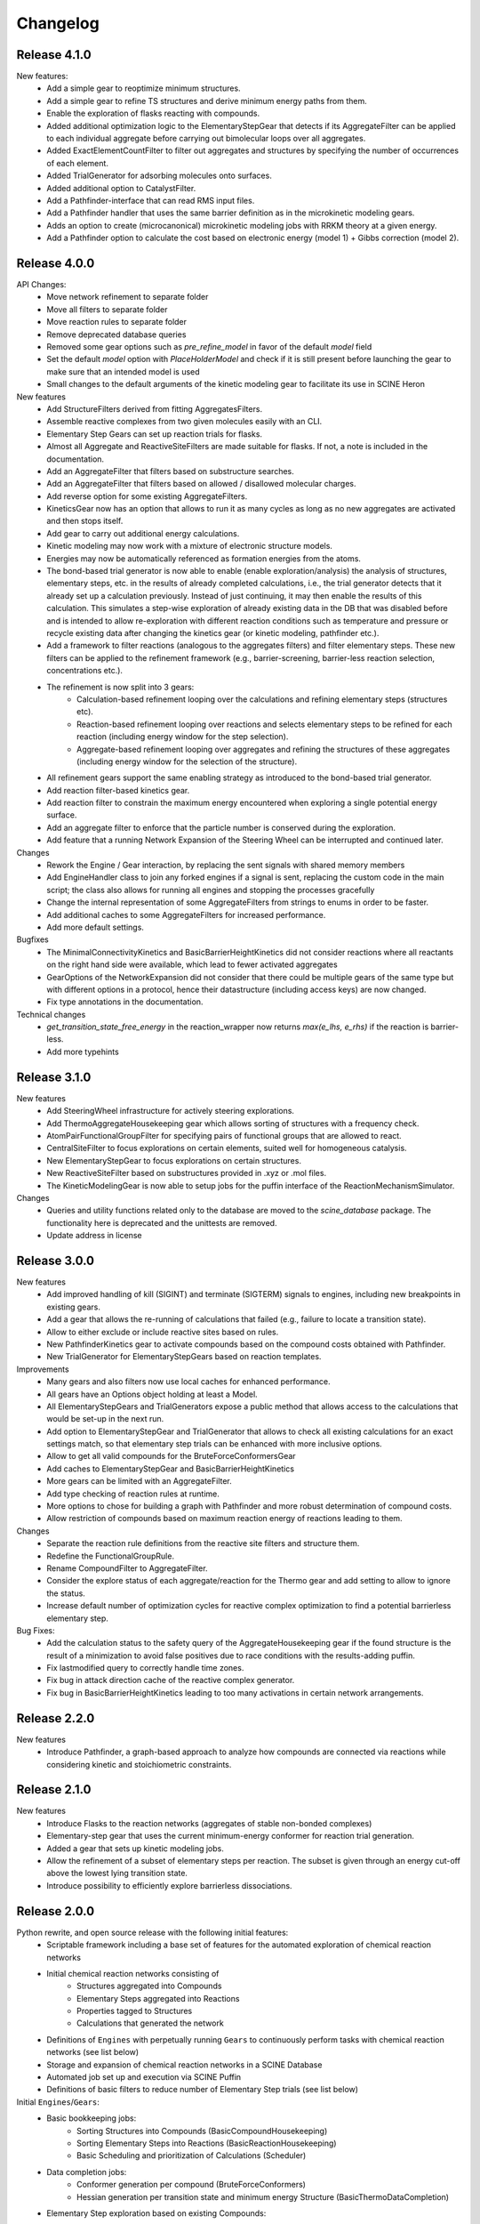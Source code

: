 Changelog
=========

Release 4.1.0
-------------

New features:
 - Add a simple gear to reoptimize minimum structures.
 - Add a simple gear to refine TS structures and derive minimum energy paths from them.
 - Enable the exploration of flasks reacting with compounds.
 - Added additional optimization logic to the ElementaryStepGear that detects if its AggregateFilter can be applied to each individual aggregate before carrying out bimolecular loops over all aggregates.
 - Added ExactElementCountFilter to filter out aggregates and structures by specifying the number of occurrences of each element.
 - Added TrialGenerator for adsorbing molecules onto surfaces.
 - Added additional option to CatalystFilter.
 - Add a Pathfinder-interface that can read RMS input files.
 - Add a Pathfinder handler that uses the same barrier definition as in the microkinetic modeling gears.
 - Adds an option to create (microcanonical) microkinetic modeling jobs with RRKM theory at a given energy.
 - Add a Pathfinder option to calculate the cost based on electronic energy (model 1) + Gibbs correction (model 2).

Release 4.0.0
-------------

API Changes:
 - Move network refinement to separate folder
 - Move all filters to separate folder
 - Move reaction rules to separate folder
 - Remove deprecated database queries
 - Removed some gear options such as `pre_refine_model` in favor of the default `model` field
 - Set the default `model` option with `PlaceHolderModel` and check if it is still present before launching the gear to make sure that an intended model is used
 - Small changes to the default arguments of the kinetic modeling gear to facilitate its use in SCINE Heron

New features
 - Add StructureFilters derived from fitting AggregatesFilters.
 - Assemble reactive complexes from two given molecules easily with an CLI.
 - Elementary Step Gears can set up reaction trials for flasks.
 - Almost all Aggregate and ReactiveSiteFilters are made suitable for flasks. If not, a note is included in the documentation.
 - Add an AggregateFilter that filters based on substructure searches.
 - Add an AggregateFilter that filters based on allowed / disallowed molecular charges.
 - Add reverse option for some existing AggregateFilters.
 - KineticsGear now has an option that allows to run it as many cycles as long as no new aggregates are activated and then stops itself. 
 - Add gear to carry out additional energy calculations.
 - Kinetic modeling may now work with a mixture of electronic structure models.
 - Energies may now be automatically referenced as formation energies from the atoms.
 - The bond-based trial generator is now able to enable (enable exploration/analysis) the analysis of structures,
   elementary steps, etc. in the results of already completed calculations, i.e., the trial generator detects that
   it already set up a calculation previously. Instead of just continuing, it may then enable the results of this
   calculation. This simulates a step-wise exploration of already existing data in the DB that was disabled before
   and is intended to allow re-exploration with different reaction conditions such as temperature and pressure or
   recycle existing data after changing the kinetics gear (or kinetic modeling, pathfinder etc.).
 - Add a framework to filter reactions (analogous to the aggregates filters) and filter elementary steps. These
   new filters can be applied to the refinement framework (e.g., barrier-screening, barrier-less reaction selection,
   concentrations etc.).
 - The refinement is now split into 3 gears:
    - Calculation-based refinement looping over the calculations and refining elementary steps (structures etc).
    - Reaction-based refinement looping over reactions and selects elementary steps to be refined for each reaction
      (including energy window for the step selection).
    - Aggregate-based refinement looping over aggregates and refining the structures of these aggregates (including
      energy window for the selection of the structure).
 - All refinement gears support the same enabling strategy as introduced to the bond-based trial generator.
 - Add reaction filter-based kinetics gear.
 - Add reaction filter to constrain the maximum energy encountered when exploring a single potential energy surface.
 - Add an aggregate filter to enforce that the particle number is conserved during the exploration.
 - Add feature that a running Network Expansion of the Steering Wheel can be interrupted and continued later.

Changes
 - Rework the Engine / Gear interaction, by replacing the sent signals with shared memory members
 - Add EngineHandler class to join any forked engines if a signal is sent, replacing the custom code in the main script; the class also allows for running all engines and stopping the processes gracefully
 - Change the internal representation of some AggregateFilters from strings to enums in order to be faster.
 - Add additional caches to some AggregateFilters for increased performance.
 - Add more default settings.

Bugfixes
 - The MinimalConnectivityKinetics and BasicBarrierHeightKinetics did not consider reactions where all reactants on the right hand side were available, which lead to fewer activated aggregates
 - GearOptions of the NetworkExpansion did not consider that there could be multiple gears of the same type but with different options in a protocol, hence their datastructure (including access keys) are now changed.
 - Fix type annotations in the documentation.

Technical changes
 - `get_transition_state_free_energy` in the reaction_wrapper now returns `max(e_lhs, e_rhs)` if the reaction is
   barrier-less.
 - Add more typehints

Release 3.1.0
-------------

New features
 - Add SteeringWheel infrastructure for actively steering explorations.
 - Add ThermoAggregateHousekeeping gear which allows sorting of structures with a frequency check.
 - AtomPairFunctionalGroupFilter for specifying pairs of functional groups that are allowed to react.
 - CentralSiteFilter to focus explorations on certain elements, suited well for homogeneous catalysis.
 - New ElementaryStepGear to focus explorations on certain structures.
 - New ReactiveSiteFilter based on substructures provided in .xyz or .mol files. 
 - The KineticModelingGear is now able to setup jobs for the puffin interface of the ReactionMechanismSimulator.

Changes
 - Queries and utility functions related only to the database are moved to the `scine_database` package. The functionality here is deprecated and the unittests are removed.
 - Update address in license

Release 3.0.0
-------------

New features
 - Add improved handling of kill (SIGINT) and terminate (SIGTERM) signals to engines,
   including new breakpoints in existing gears.
 - Add a gear that allows the re-running of calculations that failed (e.g., failure to locate a transition state).
 - Allow to either exclude or include reactive sites based on rules. 
 - New PathfinderKinetics gear to activate compounds based on the compound costs obtained with Pathfinder.
 - New TrialGenerator for ElementaryStepGears based on reaction templates.

Improvements
 - Many gears and also filters now use local caches for enhanced performance.
 - All gears have an Options object holding at least a Model.
 - All ElementaryStepGears and TrialGenerators expose a public method that allows access to the calculations
   that would be set-up in the next run.
 - Add option to ElementaryStepGear and TrialGenerator that allows to check all existing calculations for
   an exact settings match, so that elementary step trials can be enhanced with more inclusive options.
 - Allow to get all valid compounds for the BruteForceConformersGear
 - Add caches to ElementaryStepGear and BasicBarrierHeightKinetics
 - More gears can be limited with an AggregateFilter.
 - Add type checking of reaction rules at runtime.
 - More options to chose for building a graph with Pathfinder and more robust determination of compound costs.
 - Allow restriction of compounds based on maximum reaction energy of reactions leading to them.

Changes
 - Separate the reaction rule definitions from the reactive site filters and structure them.
 - Redefine the FunctionalGroupRule.
 - Rename CompoundFilter to AggregateFilter.
 - Consider the explore status of each aggregate/reaction for the Thermo gear and add setting to allow to ignore
   the status.
 - Increase default number of optimization cycles for reactive complex optimization to find a potential
   barrierless elementary step.

Bug Fixes:
 - Add the calculation status to the safety query of the AggregateHousekeeping gear if the found structure is
   the result of a minimization to avoid false positives due to race conditions with the results-adding puffin.
 - Fix lastmodified query to correctly handle time zones.
 - Fix bug in attack direction cache of the reactive complex generator.
 - Fix bug in BasicBarrierHeightKinetics leading to too many activations in certain network arrangements.

Release 2.2.0
-------------

New features
 - Introduce Pathfinder, a graph-based approach to analyze how compounds are connected via reactions while considering
   kinetic and stoichiometric constraints.

Release 2.1.0
-------------

New features
 - Introduce Flasks to the reaction networks (aggregates of stable non-bonded complexes)
 - Elementary-step gear that uses the current minimum-energy conformer for reaction trial generation.
 - Added a gear that sets up kinetic modeling jobs.
 - Allow the refinement of a subset of elementary steps per reaction. The subset is given through an energy cut-off
   above the lowest lying transition state.
 - Introduce possibility to efficiently explore barrierless dissociations.

Release 2.0.0
-------------

Python rewrite, and open source release with the following initial features:
 - Scriptable framework including a base set of features for the automated
   exploration of chemical reaction networks
 - Initial chemical reaction networks consisting of
    - Structures aggregated into Compounds
    - Elementary Steps aggregated into Reactions
    - Properties tagged to Structures
    - Calculations that generated the network
 - Definitions of ``Engines`` with perpetually running ``Gears`` to continuously
   perform tasks with chemical reaction networks (see list below)
 - Storage and expansion of chemical reaction networks in a SCINE Database
 - Automated job set up and execution via SCINE Puffin
 - Definitions of basic filters to reduce number of Elementary Step trials
   (see list below)

Initial ``Engines``/``Gears``:
 - Basic bookkeeping jobs:
    - Sorting Structures into Compounds (BasicCompoundHousekeeping)
    - Sorting Elementary Steps into Reactions (BasicReactionHousekeeping)
    - Basic Scheduling and prioritization of Calculations (Scheduler)
 - Data completion jobs:
    - Conformer generation per compound (BruteForceConformers)
    - Hessian generation per transition state and minimum energy Structure
      (BasicThermoDataCompletion)
 - Elementary Step exploration based on existing Compounds:
    - For one Structure per Compound (MinimalElementarySteps):
       - Based on atoms/fragments (AFIR, NT1)
       - Based on bonds (NT2)
    - For all combinations of Structures per Compounds (BruteForceElementarySteps):
       - Based on atoms/fragments (AFIR, NT1)
       - Based on bonds (NT2)
 - Steering of network growth via simple kinetic analyses:
    - Based on connectivity to user input (MinimalConnectivityKinetics)
    - Based on barrier heights of Elementary Steps (BasicBarrierHeightKinetics)

Initial set of filters:
  - Compound filtering possible:
     - Base class, allows all compounds (CompoundFilter)
     - By element counts (ElementCountFilter, ElementSumCountFilter)
     - By atom counts or molecular weights (MolecularWeightFilter, AtomNumberFilter)
     - By database IDs (IDFilter, OneCompoundIDFilter, SelectedCompoundIDFilter)
     - By context (SelfReactionFilter)
     - By Hessian evaluation (TrueMinimumFilter)
     - By composition (CatalystFilter)
  - Reactive site filtering possible:
     - Base class, allows all reactive sites (ReactiveSiteFilter)
     - By fixed, simple rankings (SimpleRankingFilter, MasmChemicalRankingFilter)
     - By custom user rules (AtomRuleBasedFilter, FunctionalGroupRule)
     - By atom types (ElementWiseReactionCoordinateFilter)
  - All filters of the same type can be chained with logical operations to
    tailor the behaviour

Release 1.0.0
-------------

Closed source C++ prototype implementation.
